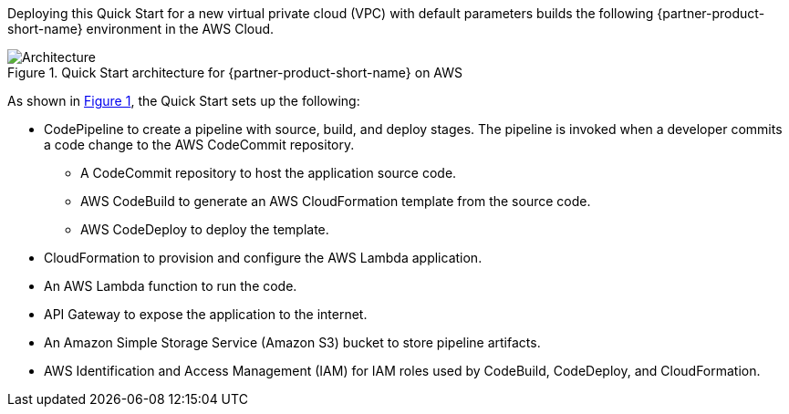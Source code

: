 :xrefstyle: short

Deploying this Quick Start for a new virtual private cloud (VPC) with
default parameters builds the following {partner-product-short-name} environment in the
AWS Cloud.

// Replace this example diagram with your own. Follow our wiki guidelines: https://w.amazon.com/bin/view/AWS_Quick_Starts/Process_for_PSAs/#HPrepareyourarchitecturediagram. Upload your source PowerPoint file to the GitHub {deployment name}/docs/images/ directory in this repo. 

[#architecture1]
.Quick Start architecture for {partner-product-short-name} on AWS
image::../images/dotnet-lambda-cicd-architecture-diagram.png[Architecture]

As shown in <<architecture1>>, the Quick Start sets up the following:

* CodePipeline to create a pipeline with source, build, and deploy stages. The pipeline is invoked when a developer commits a code change to the AWS CodeCommit repository. 
** A CodeCommit repository to host the application source code.
** AWS CodeBuild to generate an AWS CloudFormation template from the source code.
** AWS CodeDeploy to deploy the template.
* CloudFormation to provision and configure the AWS Lambda application.
* An AWS Lambda function to run the code.
* API Gateway to expose the application to the internet.
* An Amazon Simple Storage Service (Amazon S3) bucket to store pipeline artifacts.
* AWS Identification and Access Management (IAM) for IAM roles used by CodeBuild, CodeDeploy, and CloudFormation.
